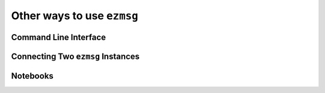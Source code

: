 Other ways to use ``ezmsg``
===========================

Command Line Interface
----------------------


Connecting Two ``ezmsg`` Instances
----------------------------------

Notebooks
---------